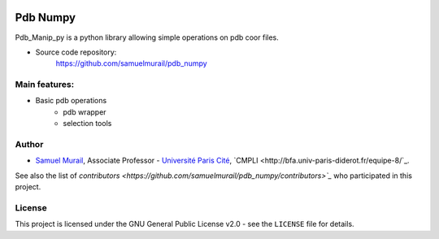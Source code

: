 .. image:: https://dev.azure.com/samuelmurailRPBS/pdb_numpy/_apis/build/status/samuelmurail.pdb_numpy?branchName=main
    :target: https://dev.azure.com/samuelmurailRPBS/pdb_numpy/_build/latest?definitionId=1&branchName=main

.. image:: https://codecov.io/gh/samuelmurail/pdb_numpy/branch/main/graph/badge.svg?token=MCVDZ7GD0V
    :target: https://codecov.io/gh/samuelmurail/pdb_numpy

Pdb Numpy
==============

Pdb_Manip_py is a python library allowing simple operations on pdb coor files.

* Source code repository:
   https://github.com/samuelmurail/pdb_numpy


Main features:
--------------

* Basic pdb operations
   - pdb wrapper
   - selection tools

Author
--------------

* `Samuel Murail <https://samuelmurail.github.io/PersonalPage/>`_, Associate Professor - `Université Paris Cité <https://u-paris.fr>`_, `CMPLI <http://bfa.univ-paris-diderot.fr/equipe-8/`_.

See also the list of `contributors <https://github.com/samuelmurail/pdb_numpy/contributors>`_` who participated in this project.

License
--------------

This project is licensed under the GNU General Public License v2.0 - see the ``LICENSE`` file for details.
